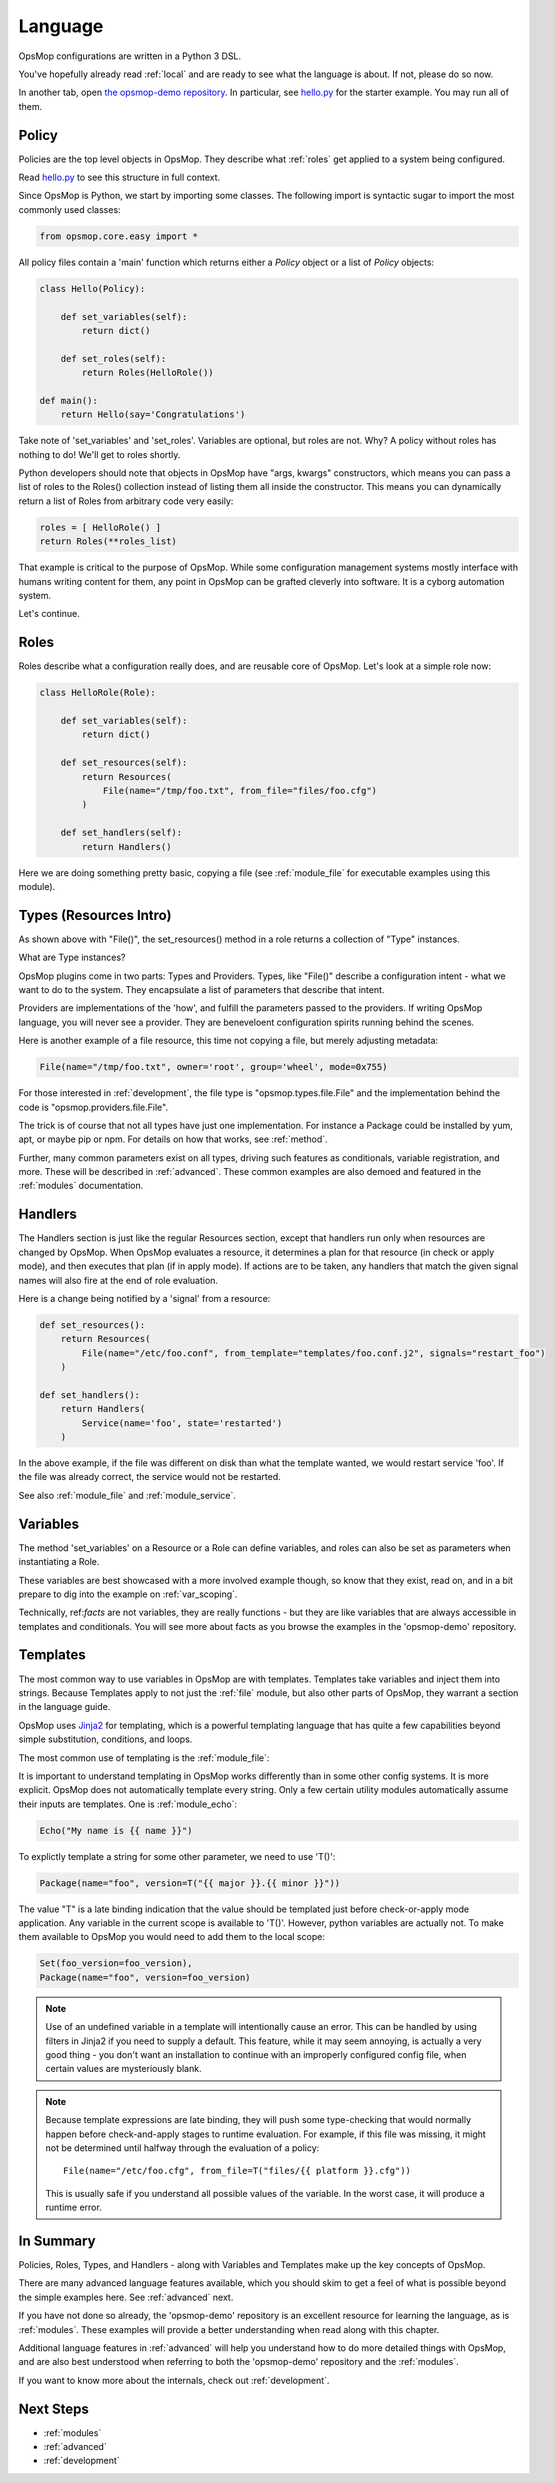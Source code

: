 .. _language:

Language
--------

OpsMop configurations are written in a Python 3 DSL.

You've hopefully already read :ref:`local` and are ready to see what the language is about.
If not, please do so now.

In another tab, open `the opsmop-demo repository <https://github.com/vespene-io/opsmop-demo/tree/master/content>`_. In particular, see 
`hello.py <https://github.com/vespene-io/opsmop-demo/blob/master/content/hello.py>`_ for the starter example.  You may run all of them.

.. _policy:

Policy
======

Policies are the top level objects in OpsMop.  They describe what :ref:`roles` get applied to a system being configured.

Read `hello.py <https://github.com/vespene-io/opsmop-demo/blob/master/content/hello.py>`_ to see this structure in full
context.

Since OpsMop is Python, we start by importing some classes. The following import is syntactic sugar to import the
most commonly used classes:

.. code-block:: python

    from opsmop.core.easy import *

All policy files contain a 'main' function which returns either a *Policy* object or a list of *Policy* objects:

.. code-block:: python

    class Hello(Policy):
  
        def set_variables(self):
            return dict()

        def set_roles(self):
            return Roles(HelloRole())
   
    def main():
        return Hello(say='Congratulations')

Take note of 'set_variables' and 'set_roles'.  Variables are optional, but roles are not.
Why? A policy without roles has nothing to do!  We'll get to roles shortly.

Python developers should note that objects in OpsMop have "args, kwargs" constructors, which means
you can pass a list of roles to the Roles() collection instead of listing them all inside the constructor.  
This means you can dynamically return a list of Roles from arbitrary code very easily:

.. code-block:: python

    roles = [ HelloRole() ]
    return Roles(**roles_list)

That example is critical to the purpose of OpsMop.  While some configuration management systems mostly
interface with humans writing content for them, any point in OpsMop can be grafted cleverly into software.
It is a cyborg automation system.

Let's continue.

.. _roles:

Roles
=====

Roles describe what a configuration really does, and are reusable core of OpsMop.  Let's look at a simple
role now:

.. code-block:: python

    class HelloRole(Role):

        def set_variables(self):
            return dict()

        def set_resources(self):
            return Resources(
                File(name="/tmp/foo.txt", from_file="files/foo.cfg")
            )

        def set_handlers(self):
            return Handlers()

Here we are doing something pretty basic, copying a file (see :ref:`module_file` for executable examples using
this module).

.. _note:
    The method 'set_variables()' and 'set_handlers()' methods can always be ommitted.

.. _note:
    Roles() and Policy() objects also take key=value arguments and you can parameterize them
    to set variables that way. This is demonstrated in some of the examples in the opsmop-demo repository.
    See also :ref:`var_scoping`.
    
.. _types:

Types (Resources Intro)
=======================

As shown above with "File()", the set_resources() method in a role returns a collection of "Type" instances.

What are Type instances? 

OpsMop plugins come in two parts: Types and Providers.  Types, like "File()"
describe a configuration intent - what we want to do to the system.  They encapsulate
a list of parameters that describe that intent.

Providers are implementations of the 'how', and fulfill the parameters passed to the providers.
If writing OpsMop language, you will never see a provider.  They are beneveloent configuration 
spirits running behind the scenes.

Here is another example of a file resource, this time not copying a file, but merely
adjusting metadata:

.. code-block:: python

    File(name="/tmp/foo.txt", owner='root', group='wheel', mode=0x755)

For those interested in :ref:`development`, the file type is "opsmop.types.file.File" and the implementation
behind the code is "opsmop.providers.file.File".

The trick is of course that not all types have just one implementation.  For instance a Package could be installed
by yum, apt, or maybe pip or npm.  For details on how that works, see :ref:`method`.

Further, many common parameters exist on all types, driving such features as conditionals, variable registration, and more.
These will be described in :ref:`advanced`.  These common examples are also demoed and featured in the :ref:`modules` documentation.

.. _handlers:

Handlers
========

The Handlers section is just like the regular Resources section, except that handlers run only when resources
are changed by OpsMop. When OpsMop evaluates a resource, it determines a plan for that resource (in check or apply mode), and then
executes that plan (if in apply mode).  If actions are to be taken, any handlers that match the given signal names will also fire
at the end of role evaluation.

Here is a change being notified by a 'signal' from a resource:

.. code-block:: python

     def set_resources():
         return Resources(
             File(name="/etc/foo.conf", from_template="templates/foo.conf.j2", signals="restart_foo")
         )

     def set_handlers():
         return Handlers(
             Service(name='foo', state='restarted')
         )

In the above example, if the file was different on disk than what the template wanted, we would
restart service 'foo'. If the file was already correct, the service would not be restarted.

See also :ref:`module_file` and :ref:`module_service`.

Variables
=========

The method 'set_variables' on a Resource or a Role can define variables, and roles can also be set as parameters
when instantiating a Role.

These variables are best showcased with a more involved example though, so know that they exist, read on,
and in a bit prepare to dig into the example on :ref:`var_scoping`.

Technically, ref:`facts` are not variables, they are really functions - but they are like variables that are
always accessible in templates and conditionals. You will see more about facts as you browse the examples
in the 'opsmop-demo' repository.

.. _templates:

Templates
=========

The most common way to use variables in OpsMop are with templates.
Templates take variables and inject them into strings. Because Templates apply to not just
the :ref:`file` module, but also other parts of OpsMop, they warrant a section in the language guide.

OpsMop uses `Jinja2 <http://jinja.pocoo.org/docs/>`_ for templating, which is a powerful 
templating language that has quite a few capabilities beyond simple substitution, conditions, and loops.

The most common use of templating is the :ref:`module_file`:

.. code-block: python
  
    File(name="/etc/foo.conf", from_file="templates/foo.conf.j2")

It is important to understand templating in OpsMop works differently than in some other config systems. It is more explicit.
OpsMop does not automatically template every string. Only a few certain utility modules automatically assume their inputs are templates. 
One is :ref:`module_echo`:

.. code-block:: python

    Echo("My name is {{ name }}")

To explictly template a string for some other parameter, we need to use 'T()':

.. code-block:: python

    Package(name="foo", version=T("{{ major }}.{{ minor }}"))

The value "T" is a late binding indication that the value should be templated just
before check-or-apply mode application. Any variable in the current scope is available to 'T()'.
However, python variables are actually not.  To make them available to OpsMop you would need to add
them to the local scope:

.. code-block:: python

    Set(foo_version=foo_version),
    Package(name="foo", version=foo_version)

.. note::
    Use of an undefined variable in a template will intentionally cause an error.
    This can be handled by using filters in Jinja2 if you need to supply a default.
    This feature, while it may seem annoying, is actually a very good thing - you don't
    want an installation to continue with an improperly configured config file, when
    certain values are mysteriously blank.

.. note::
    Because template expressions are late binding, they will push some type-checking that would
    normally happen before check-and-apply stages to runtime evaluation. For example, if this
    file was missing, it might not be determined until halfway through the evaluation of a policy::

        File(name="/etc/foo.cfg", from_file=T("files/{{ platform }}.cfg"))

    This is usually safe if you understand all possible values of the variable. In the worst case,
    it will produce a runtime error.


In Summary
==========

Policies, Roles, Types, and Handlers - along with Variables and Templates make up the key concepts of OpsMop.  

There are many advanced
language features available, which you should skim to get a feel of what is possible beyond
the simple examples here. See :ref:`advanced` next.

If you have not done so already, the 'opsmop-demo' repository is an excellent resource for learning
the language, as is :ref:`modules`.  These examples will provide a better understanding when read
along with this chapter.

Additional language features in :ref:`advanced` will help you understand how to do more detailed
things with OpsMop, and are also best understood when referring to both the 'opsmop-demo' repository
and the :ref:`modules`.

If you want to know more about the internals, check out :ref:`development`.

Next Steps
==========

* :ref:`modules`
* :ref:`advanced`
* :ref:`development`

